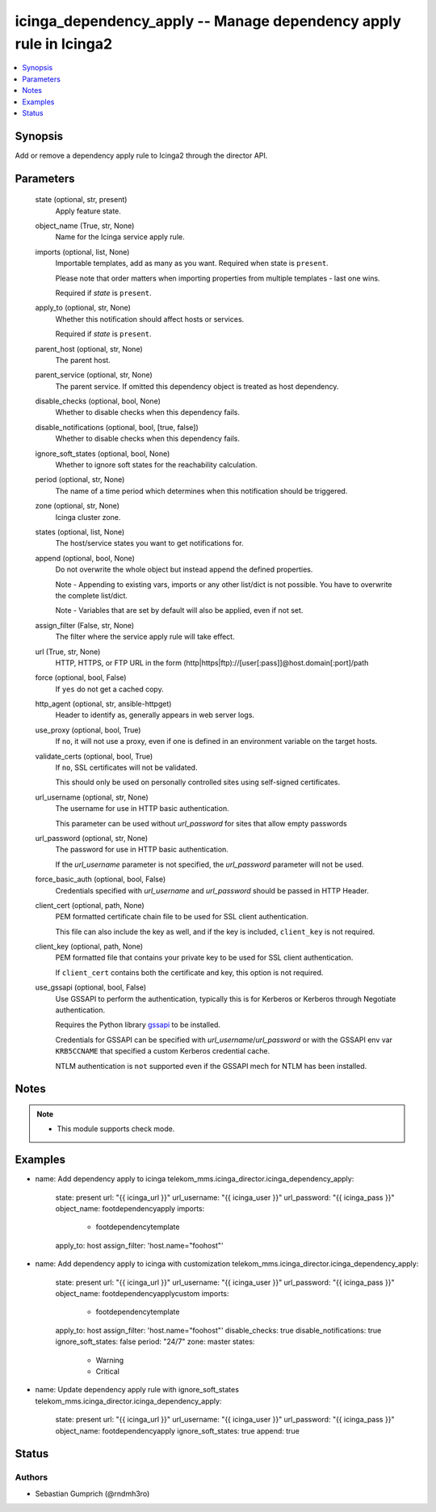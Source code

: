 .. _icinga_dependency_apply_module:


icinga_dependency_apply -- Manage dependency apply rule in Icinga2
=============================================================

.. contents::
   :local:
   :depth: 1


Synopsis
--------

Add or remove a dependency apply rule to Icinga2 through the director API.






Parameters
----------

  state (optional, str, present)
    Apply feature state.

  object_name (True, str, None)
    Name for the Icinga service apply rule.

  imports (optional, list, None)
    Importable templates, add as many as you want. Required when state is :literal:`present`.

    Please note that order matters when importing properties from multiple templates - last one wins.

    Required if :emphasis:`state` is :literal:`present`.

  apply_to (optional, str, None)
    Whether this notification should affect hosts or services.

    Required if :emphasis:`state` is :literal:`present`.

  parent_host (optional, str, None)
    The parent host.

  parent_service (optional, str, None)
    The parent service. If omitted this dependency object is treated as host dependency.

  disable_checks (optional, bool, None)
    Whether to disable checks when this dependency fails.

  disable_notifications (optional, bool, [true, false])
    Whether to disable checks when this dependency fails.

  ignore_soft_states (optional, bool, None)
    Whether to ignore soft states for the reachability calculation.

  period (optional, str, None)
    The name of a time period which determines when this notification should be triggered.

  zone (optional, str, None)
    Icinga cluster zone.

  states (optional, list, None)
    The host/service states you want to get notifications for.

  append (optional, bool, None)
    Do not overwrite the whole object but instead append the defined properties.

    Note - Appending to existing vars, imports or any other list/dict is not possible. You have to overwrite the complete list/dict.

    Note - Variables that are set by default will also be applied, even if not set.

  assign_filter (False, str, None)
    The filter where the service apply rule will take effect.

  url (True, str, None)
    HTTP, HTTPS, or FTP URL in the form (http\|https\|ftp)://[user[:pass]]@host.domain[:port]/path


  force (optional, bool, False)
    If :literal:`yes` do not get a cached copy.


  http_agent (optional, str, ansible-httpget)
    Header to identify as, generally appears in web server logs.


  use_proxy (optional, bool, True)
    If :literal:`no`\ , it will not use a proxy, even if one is defined in an environment variable on the target hosts.


  validate_certs (optional, bool, True)
    If :literal:`no`\ , SSL certificates will not be validated.

    This should only be used on personally controlled sites using self-signed certificates.


  url_username (optional, str, None)
    The username for use in HTTP basic authentication.

    This parameter can be used without :emphasis:`url\_password` for sites that allow empty passwords


  url_password (optional, str, None)
    The password for use in HTTP basic authentication.

    If the :emphasis:`url\_username` parameter is not specified, the :emphasis:`url\_password` parameter will not be used.


  force_basic_auth (optional, bool, False)
    Credentials specified with :emphasis:`url\_username` and :emphasis:`url\_password` should be passed in HTTP Header.


  client_cert (optional, path, None)
    PEM formatted certificate chain file to be used for SSL client authentication.

    This file can also include the key as well, and if the key is included, :literal:`client\_key` is not required.


  client_key (optional, path, None)
    PEM formatted file that contains your private key to be used for SSL client authentication.

    If :literal:`client\_cert` contains both the certificate and key, this option is not required.


  use_gssapi (optional, bool, False)
    Use GSSAPI to perform the authentication, typically this is for Kerberos or Kerberos through Negotiate authentication.

    Requires the Python library \ `gssapi <https://github.com/pythongssapi/python-gssapi>`__ to be installed.

    Credentials for GSSAPI can be specified with :emphasis:`url\_username`\ /\ :emphasis:`url\_password` or with the GSSAPI env var :literal:`KRB5CCNAME` that specified a custom Kerberos credential cache.

    NTLM authentication is :literal:`not` supported even if the GSSAPI mech for NTLM has been installed.





Notes
-----

.. note::
   - This module supports check mode.




Examples
--------

.. code-block:: yaml+jinja


- name: Add dependency apply to icinga
  telekom_mms.icinga_director.icinga_dependency_apply:
    state: present
    url: "{{ icinga_url }}"
    url_username: "{{ icinga_user }}"
    url_password: "{{ icinga_pass }}"
    object_name: footdependencyapply
    imports:
      - footdependencytemplate
    apply_to: host
    assign_filter: 'host.name="foohost"'

- name: Add dependency apply to icinga with customization
  telekom_mms.icinga_director.icinga_dependency_apply:
    state: present
    url: "{{ icinga_url }}"
    url_username: "{{ icinga_user }}"
    url_password: "{{ icinga_pass }}"
    object_name: footdependencyapplycustom
    imports:
      - footdependencytemplate
    apply_to: host
    assign_filter: 'host.name="foohost"'
    disable_checks: true
    disable_notifications: true
    ignore_soft_states: false
    period: "24/7"
    zone: master
    states:
      - Warning
      - Critical

- name: Update dependency apply rule with ignore_soft_states
  telekom_mms.icinga_director.icinga_dependency_apply:
    state: present
    url: "{{ icinga_url }}"
    url_username: "{{ icinga_user }}"
    url_password: "{{ icinga_pass }}"
    object_name: footdependencyapply
    ignore_soft_states: true
    append: true





Status
------




Authors
~~~~~~~

- Sebastian Gumprich (@rndmh3ro)

